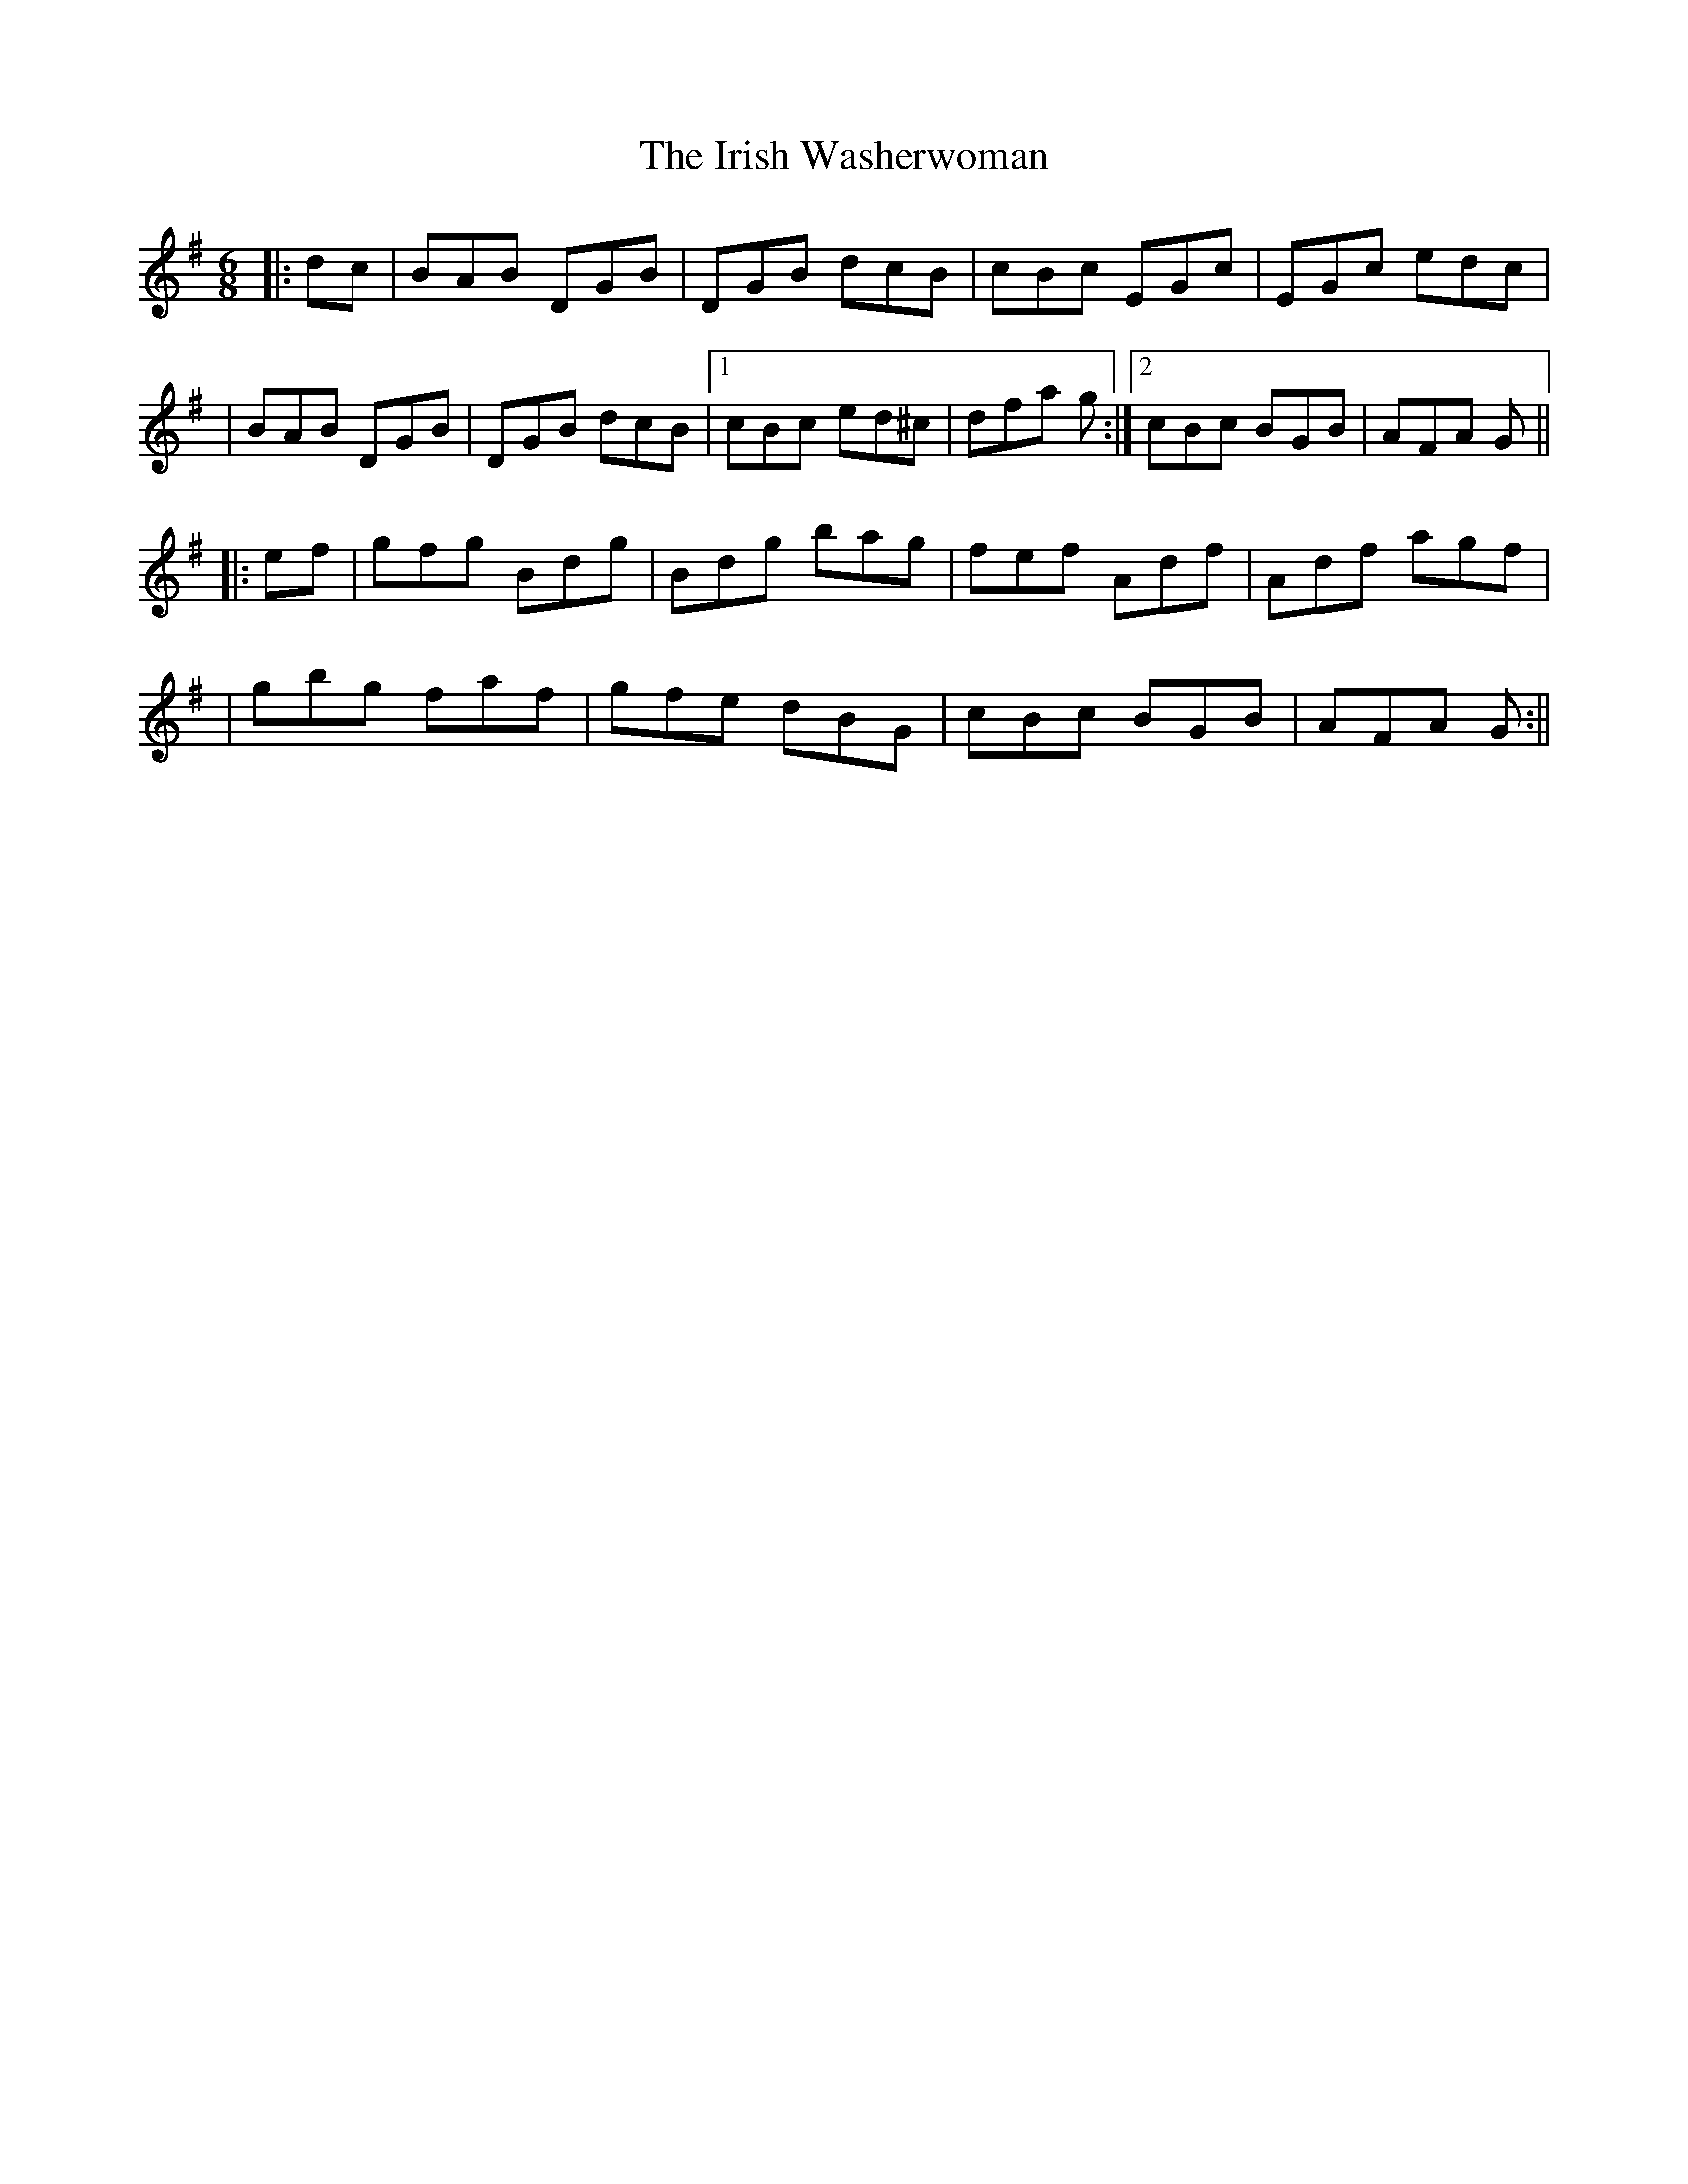 X: 3
T: Irish Washerwoman, The
Z: davy
S: https://thesession.org/tunes/92#setting12633
R: jig
M: 6/8
L: 1/8
K: Gmaj
|:dc|BAB DGB|DGB dcB|cBc EGc|EGc edc|
|BAB DGB|DGB dcB|1 cBc ed^c| dfa g:|2 cBc BGB|AFA G||
|:ef|gfg Bdg|Bdg bag|fef Adf|Adf agf|
|gbg faf|gfe dBG|cBc BGB|AFA G:||
